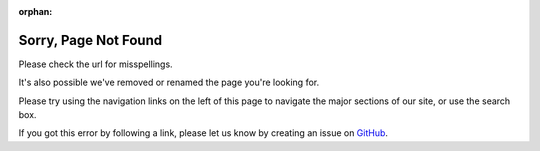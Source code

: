 :orphan:

.. _page-not-found:

Sorry, Page Not Found
#####################

.. image:: images/Zephyr-Kite-in-tree.png
   :align: right

.. raw:: html

   <noscript>
   Sorry, the page you requested was not found on this site.
   </noscript>
   <script type="text/javaScript">
   <!--
   var strReferrer=document.referrer;
   if (strReferrer.length > 0) {
      document.write("<p>Sorry, the page you requested: " +
      "<a href=\"" + strReferrer + "\">" +
      strReferrer + "</a> was not found on this site.</p>");
   } else {
      document.write("<p>Sorry, the page you requested was not found on this site.</p>")
   }
   //-->
   </script>

Please check the url for misspellings.

It's also possible we've removed or renamed the page you're looking for.

Please try using the navigation links on the left of this page to navigate
the major sections of our site, or use the search box.

If you got this error by following a link, please let us know by creating an
issue on `GitHub`_.

.. _GitHub: https://github.com/zephyrproject-rtos/zephyr/issues

.. raw:: html

   <div style='clear:both'></div>
